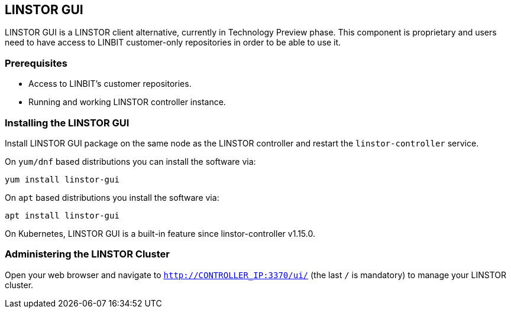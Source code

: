 // vim: :set ft=asciidoc tw=70 fo-=a sw=8 ts=8 noet spell
[[ch-webui]]
[[ch-gui]]
== LINSTOR GUI

LINSTOR GUI is a LINSTOR client alternative, currently in Technology
Preview phase. This component is proprietary and users need to have access to LINBIT customer-only
repositories in order to be able to use it.

=== Prerequisites
* Access to LINBIT's customer repositories.
* Running and working LINSTOR controller instance.

=== Installing the LINSTOR GUI
Install LINSTOR GUI package on the same node as the LINSTOR controller and restart the `linstor-controller` service.

On `yum/dnf` based distributions you can install the software via:

[source,bash]
----
yum install linstor-gui
----

On `apt` based distributions you install the software via:

[source,bash]
----
apt install linstor-gui
----

On Kubernetes, LINSTOR GUI is a built-in feature since linstor-controller v1.15.0.

=== Administering the LINSTOR Cluster
Open your web browser and navigate to `http://CONTROLLER_IP:3370/ui/` (the last `/` is mandatory) to manage your LINSTOR cluster.
